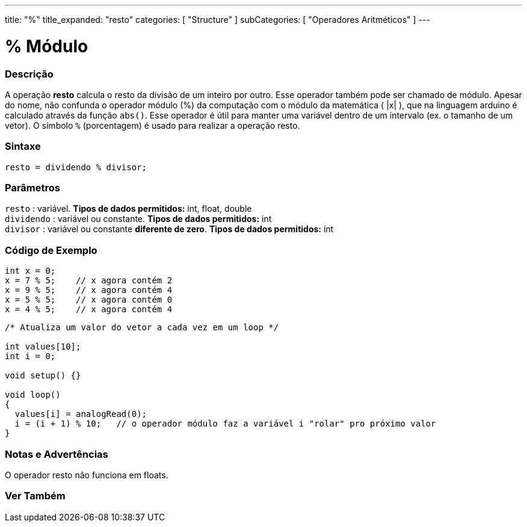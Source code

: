 ---
title: "%"
title_expanded: "resto"
categories: [ "Structure" ]
subCategories: [ "Operadores Aritméticos" ]
---

= % Módulo

// OVERVIEW SECTION STARTS
[#overview]
--

[float]
=== Descrição
A operação *resto* calcula o resto da divisão de um inteiro por outro. Esse operador também pode ser chamado de módulo. Apesar do nome, não confunda o operador módulo (%) da computação com o módulo da matemática ( |x| ), que na linguagem arduino é calculado através da função `abs()`. Esse operador é útil para manter uma variável dentro de um intervalo (ex. o tamanho de um vetor). O símbolo `%` (porcentagem) é usado para realizar a operação resto.
[%hardbreaks]


[float]
=== Sintaxe
[source,arduino]
----
resto = dividendo % divisor;
----

[float]
=== Parâmetros
`resto` : variável. *Tipos de dados permitidos:* int, float, double +
`dividendo` : variável ou constante. *Tipos de dados permitidos:* int +
`divisor` : variável ou constante *diferente de zero*. *Tipos de dados permitidos:* int
[%hardbreaks]

--
// OVERVIEW SECTION ENDS



// HOW TO USE SECTION STARTS
[#howtouse]
--

[float]
=== Código de Exemplo

[source,arduino]
----
int x = 0;
x = 7 % 5;    // x agora contém 2
x = 9 % 5;    // x agora contém 4
x = 5 % 5;    // x agora contém 0
x = 4 % 5;    // x agora contém 4
----

[source,arduino]
----
/* Atualiza um valor do vetor a cada vez em um loop */

int values[10];
int i = 0;

void setup() {}

void loop()
{
  values[i] = analogRead(0);
  i = (i + 1) % 10;   // o operador módulo faz a variável i "rolar" pro próximo valor
}
----
[%hardbreaks]

[float]
=== Notas e Advertências

O operador resto não funciona em floats.
[%hardbreaks]

--
// HOW TO USE SECTION ENDS

// SEE ALSO SECTION STARTS
[#see_also]
--

[float]
=== Ver Também

[role="language"]

--
// SEE ALSO SECTION ENDS
